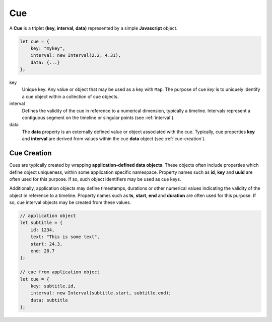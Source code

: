 ..  _cue:

========================================================================
Cue
========================================================================

A **Cue** is a triplet **(key, interval, data)** represented by a
simple **Javascript** object.

..  code-block:: javascript

    let cue = {
        key: "mykey",
        interval: new Interval(2.2, 4.31),
        data: {...}
    };

key
    Unique key. Any value or object that may be used as a key with
    ``Map``. The purpose of cue *key* is to uniquely identify a cue object
    within a collection of cue objects.

interval
    Defines the validity of the cue
    in reference to a numerical dimension, typically a timeline. Intervals
    represent a contiguous segment on the timeline or
    singular points (see :ref:`interval`).


data
    The **data** property is an externally defined value or object associated
    with the cue. Typically, cue properties **key** and **interval** are
    derived from values within the cue **data** object
    (see :ref:`cue-creation`).


..  _cue-creation:

Cue Creation
------------------------------------------------------------------------

Cues are typically created by wrapping **application-defined data objects**. These objects often include properties which define object uniqueness, within some application specific namespace. Property names such as **id**, **key** and **uuid** are often used for this purpose. If so, such object identifiers may be used as cue keys.

Additionally, application objects may define timestamps, durations or
other numerical values indicating the validity of the object in reference
to a timeline. Property names such as **ts**, **start**, **end** and
**duration** are often used for this purpose. If so, cue interval
objects may be created from these values.

..  code-block:: javascript

    // application object
    let subtitle = {
        id: 1234,
        text: "This is some text",
        start: 24.3,
        end: 28.7
    };

    // cue from application object
    let cue = {
        key: subtitle.id,
        interval: new Interval(subtitle.start, subtitle.end);
        data: subtitle
    };

